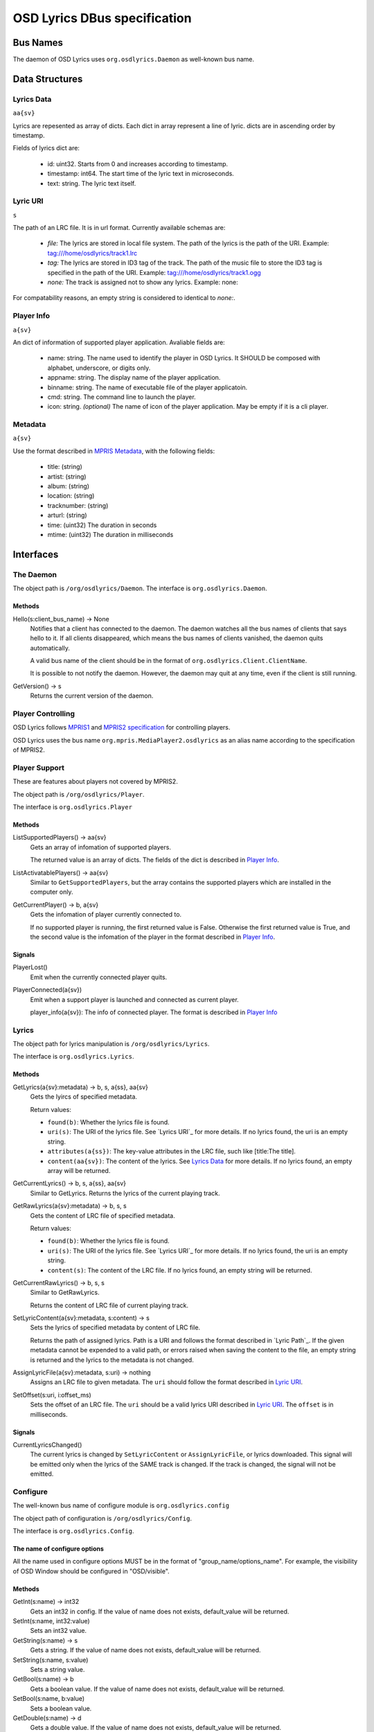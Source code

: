 ===============================
 OSD Lyrics DBus specification
===============================

Bus Names
=========

The daemon of OSD Lyrics uses ``org.osdlyrics.Daemon`` as well-known bus name.

Data Structures
===============

Lyrics Data
-----------
``aa{sv}``

Lyrics are repesented as array of dicts. Each dict in array represent a line of lyric. dicts are in ascending order by timestamp.

Fields of lyrics dict are:

 - id: uint32. Starts from 0 and increases according to timestamp.
 - timestamp: int64. The start time of the lyric text in microseconds.
 - text: string. The lyric text itself.

Lyric URI
----------
``s``

The path of an LRC file. It is in url format. Currently available schemas are:

 - `file:` The lyrics are stored in local file system. The path of the lyrics is the path of the URI. Example: tag:///home/osdlyrics/track1.lrc
 - `tag:` The lyrics are stored in ID3 tag of the track. The path of the music file to store the ID3 tag is specified in the path of the URI. Example: tag:///home/osdlyrics/track1.ogg
 - `none:` The track is assigned not to show any lyrics. Example: none:

For compatability reasons, an empty string is considered to identical to `none:`.

Player Info
--------
``a{sv}``

An dict of information of supported player application. Avaliable fields are:

 - name: string. The name used to identify the player in OSD Lyrics. It SHOULD be composed with alphabet, underscore, or digits only.
 - appname: string. The display name of the player application.
 - binname: string. The name of executable file of the player applicatoin.
 - cmd: string. The command line to launch the player.
 - icon: string. *(optional)* The name of icon of the player application. May be empty if it is a cli player.

Metadata
--------
``a{sv}``

Use the format described in `MPRIS Metadata <http://xmms2.org/wiki/MPRIS_Metadata>`_, with the following fields:

 - title: (string)
 - artist: (string)
 - album: (string)
 - location: (string)
 - tracknumber: (string)
 - arturl: (string)
 - time: (uint32) The duration in seconds 
 - mtime: (uint32) The duration in milliseconds 

Interfaces
==========

The Daemon
----------

The object path is ``/org/osdlyrics/Daemon``. The interface is ``org.osdlyrics.Daemon``.

Methods
~~~~~~~

Hello(s:client_bus_name) -> None
  Notifies that a client has connected to the daemon. The daemon watches all the bus names of clients that says hello to it. If all clients disappeared, which means the bus names of clients vanished, the daemon quits automatically.

  A valid bus name of the client should be in the format of ``org.osdlyrics.Client.ClientName``.

  It is possible to not notify the daemon. However, the daemon may quit at any time, even if the client is still running.

GetVersion() -> s
  Returns the current version of the daemon.

Player Controlling
------------------

OSD Lyrics follows `MPRIS1 <http://xmms2.org/wiki/MPRIS>`_ and `MPRIS2 specification <http://www.mpris.org/2.1/spec/>`_ for controlling players. 

OSD Lyrics uses the bus name ``org.mpris.MediaPlayer2.osdlyrics`` as an alias name according to the specification of MPRIS2.

Player Support
--------------

These are features about players not covered by MPRIS2.

The object path is ``/org/osdlyrics/Player``.

The interface is ``org.osdlyrics.Player``

Methods
~~~~~~~

ListSupportedPlayers() -> aa{sv}
  Gets an array of infomation of supported players.

  The returned value is an array of dicts. The fields of the dict is described in `Player Info`_.

ListActivatablePlayers() -> aa{sv}
  Similar to ``GetSupportedPlayers``, but the array contains the supported players which are installed in the computer only.

GetCurrentPlayer() -> b, a{sv}
  Gets the infomation of player currently connected to.

  If no supported player is running, the first returned value is False. Otherwise the first returned value is True, and the second value is the infomation of the player in the format described in `Player Info`_.

Signals
~~~~~~~
PlayerLost()
  Emit when the currently connected player quits.

PlayerConnected(a{sv})
  Emit when a support player is launched and connected as current player.

  player_info(a{sv}): The info of connected player. The format is described in `Player Info`_

Lyrics
------

The object path for lyrics manipulation is ``/org/osdlyrics/Lyrics``.

The interface is ``org.osdlyrics.Lyrics``.

Methods
~~~~~~~

GetLyrics(a{sv}:metadata) -> b, s, a{ss}, aa{sv}
  Gets the lyircs of specified metadata.

  Return values:

  - ``found(b)``: Whether the lyrics file is found.
  - ``uri(s)``: The URI of the lyrics file. See `Lyrics URI`_ for more details. If no lyrics found, the uri is an empty string.
  - ``attributes(a{ss})``: The key-value attributes in the LRC file, such like [title:The title].
  - ``content(aa{sv})``: The content of the lyrics. See `Lyrics Data`_ for more details. If no lyrics found, an empty array will be returned.
  
GetCurrentLyrics() -> b, s, a{ss}, aa{sv}
  Similar to GetLyrics. Returns the lyrics of the current playing track.

GetRawLyrics(a{sv}:metadata) -> b, s, s
  Gets the content of LRC file of specified metadata. 

  Return values:

  - ``found(b)``: Whether the lyrics file is found.
  - ``uri(s)``: The URI of the lyrics file. See `Lyrics URI`_ for more details. If no lyrics found, the uri is an empty string.
  - ``content(s)``: The content of the LRC file. If no lyrics found, an empty string will be returned.
  
GetCurrentRawLyrics() -> b, s, s
  Similar to GetRawLyrics. 
  
  Returns the content of LRC file of current playing track.

SetLyricContent(a{sv}:metadata, s:content) -> s
  Sets the lyrics of specified metadata by content of LRC file.
  
  Returns the path of assigned lyrics. Path is a URI and follows the format described in `Lyric Path`_. If the given metadata cannot be expended to a valid path, or errors raised when saving the content to the file, an empty string is returned and the lyrics to the metadata is not changed.

AssignLyricFile(a{sv}:metadata, s:uri) -> nothing
  Assigns an LRC file to given metadata. The ``uri`` should follow the format described in `Lyric URI`_.

SetOffset(s:uri, i:offset_ms)
  Sets the offset of an LRC file. The ``uri`` should be a valid lyrics URI described in `Lyric URI`_. The ``offset`` is in milliseconds.

Signals
~~~~~~~

CurrentLyricsChanged()
  The current lyrics is changed by ``SetLyricContent`` or ``AssignLyricFile``, or lyrics downloaded. This signal will be emitted only when the lyrics of the SAME track is changed. If the track is changed, the signal will not be emitted.

Configure
---------
The well-known bus name of configure module is ``org.osdlyrics.config``

The object path of configuration is ``/org/osdlyrics/Config``.

The interface is ``org.osdlyrics.Config``.

The name of configure options
~~~~~~~~~~~~~~~~~~~~~~~~~~~~~
All the name used in configure options MUST be in the format of "group_name/options_name". For example, the visibility of OSD Window should be configured in "OSD/visible".

Methods
~~~~~~~

GetInt(s:name) -> int32
    Gets an int32 in config. If the value of name does not exists, default_value will be returned.

SetInt(s:name, int32:value)
  Sets an int32 value.

GetString(s:name) -> s
  Gets a string. If the value of name does not exists, default_value will be returned.

SetString(s:name, s:value)
  Sets a string value.

GetBool(s:name) -> b
  Gets a boolean value. If the value of name does not exists, default_value will be returned.

SetBool(s:name, b:value)
  Sets a boolean value.

GetDouble(s:name) -> d
  Gets a double value. If the value of name does not exists, default_value will be returned.

SetDouble(s:name, d:value)
  Sets a double value.

GetStringList(s:name) -> as
  Gets an array of strings. If the value of name does not exists, default_value will be returned.

SetStringList(s:name, as:value)
  Sets an array of string.

Signals
~~~~~~~

ValueChanged(as:name_list)
  Emit when one or more config value has been changed. ``name_list`` is a list of names of changed values.

Lyrics searching
----------------

TODO:


Player Proxy
============

A player proxy is a client to support one or more players.

A player proxy MUST have a unique name, like ``Mpris`` or ``Exaile03``. The well-known bus name and object path MUST be of the form ``org.osdlyrics.PlayerProxy.proxyname`` and ``/org/osdlyrics/PlayerProxy/proxyname``, where ``proxyname`` is the unique name.

For instance, a player proxy of MPRIS2 may have a unique name ``Mpris2``, and provides the bus name ``org.osdlyrics.PlayerProxy.Mpris2`` with object path ``/org/osdlyrics/PlayerProxy/Mpris2``.

The interface of player proxy is ``org.osdlyrics.PlayerProxy``

Methods
-------

ListActivePlayers() -> aa{sv}
  Lists supported players that are already running.

  Returns an array of dict. The dict represents the information of a player described in `Player Info`_.

ListActivatablePlayers() -> aa{sv}
  Lists supported players installed on the system.

  Returns an array of dict. The dict represents the information of a player described in `Player Info`_.

ListSupportedPlayers() -> aa{sv}
  Lists all supported players which can be launched on system.

ConnectPlayer(s:player_name) -> o
  Connect to an active player. The player proxy SHOULD create an dbus object with the path of ``/org/osdlyrics/PlayerProxy/proxyname/player_name``. The ``player_name`` is the ``name`` field described in `Player Info`_.

  The path of created object is returned. The created player object MUST implement interfaces described in `Player Object`_.

Signals
-------

PlayerLost(s)
  The player of name s is lost
